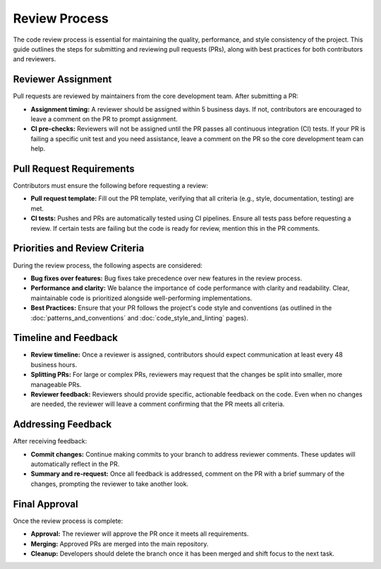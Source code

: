 Review Process
==============
The code review process is essential for maintaining the quality, performance, and style consistency of the project. This guide outlines the steps for submitting and reviewing pull requests (PRs), along with best practices for both contributors and reviewers.

Reviewer Assignment
-------------------
Pull requests are reviewed by maintainers from the core development team. After submitting a PR:

* **Assignment timing:** A reviewer should be assigned within 5 business days. If not, contributors are encouraged to leave a comment on the PR to prompt assignment.
* **CI pre-checks:** Reviewers will not be assigned until the PR passes all continuous integration (CI) tests. If your PR is failing a specific unit test and you need assistance, leave a comment on the PR so the core development team can help.

Pull Request Requirements
-------------------------
Contributors must ensure the following before requesting a review:

* **Pull request template:** Fill out the PR template, verifying that all criteria (e.g., style, documentation, testing) are met.
* **CI tests:** Pushes and PRs are automatically tested using CI pipelines. Ensure all tests pass before requesting a review. If certain tests are failing but the code is ready for review, mention this in the PR comments.

Priorities and Review Criteria
------------------------------
During the review process, the following aspects are considered:

* **Bug fixes over features:** Bug fixes take precedence over new features in the review process.
* **Performance and clarity:** We balance the importance of code performance with clarity and readability. Clear, maintainable code is prioritized alongside well-performing implementations.
* **Best Practices:** Ensure that your PR follows the project's code style and conventions (as outlined in the :doc:`patterns_and_conventions` and :doc:`code_style_and_linting` pages).

Timeline and Feedback
---------------------
* **Review timeline:** Once a reviewer is assigned, contributors should expect communication at least every 48 business hours.
* **Splitting PRs:** For large or complex PRs, reviewers may request that the changes be split into smaller, more manageable PRs.
* **Reviewer feedback:** Reviewers should provide specific, actionable feedback on the code. Even when no changes are needed, the reviewer will leave a comment confirming that the PR meets all criteria.

Addressing Feedback
-------------------
After receiving feedback:

* **Commit changes:** Continue making commits to your branch to address reviewer comments. These updates will automatically reflect in the PR.
* **Summary and re-request:** Once all feedback is addressed, comment on the PR with a brief summary of the changes, prompting the reviewer to take another look.

Final Approval
--------------
Once the review process is complete:

* **Approval:** The reviewer will approve the PR once it meets all requirements.
* **Merging:** Approved PRs are merged into the main repository.
* **Cleanup:** Developers should delete the branch once it has been merged and shift focus to the next task.
